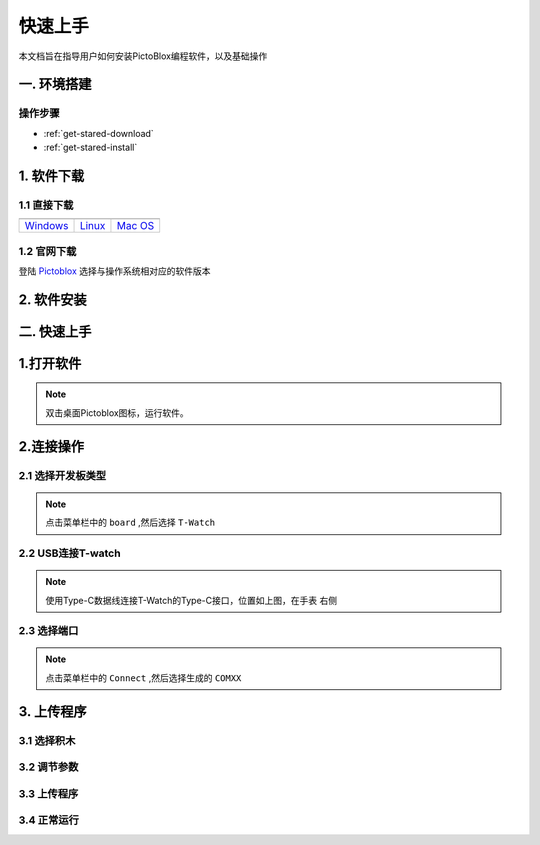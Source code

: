 =============
快速上手
=============

本文档旨在指导用户如何安装PictoBlox编程软件，以及基础操作

.. figure:: ../_static/pic2.png
   :scale: 150
   :align: center

一. 环境搭建
=============

操作步骤
+++++++++++++
* :ref:`get-stared-download`
* :ref:`get-stared-install`

.. _get-stared-download:

1. 软件下载
==============

1.1 直接下载
+++++++++++++++++++++++++

+-------------------+-------------------+-------------------+
| |windows-logo|    | |linux-logo|      | |macos-logo|      |
+-------------------+-------------------+-------------------+
| `Windows`_        | `Linux`_          | `Mac OS`_         |
+-------------------+-------------------+-------------------+

.. |windows-logo| image:: ../_static/windows-logo.png
    :target: ../basics/windows-setup.html

.. |linux-logo| image:: ../_static/linux-logo.png
    :target: ../basics/linux-setup.html

.. |macos-logo| image:: ../_static/macos-logo.png
    :target: ../basics/macos-setup.html

.. _Windows: ../basics/windows-setup.html
.. _Linux: ../basics/linux-setup.html
.. _Mac OS: ../basics/macos-setup.html

1.2 官网下载
++++++++++++++++

登陆 `Pictoblox <https://thestempedia.com/product/pictoblox/download-pictoblox/>`_ 选择与操作系统相对应的软件版本

.. figure:: ../_static/pic4.png
   :scale: 60
   :align: center

.. _get-stared-install:

2. 软件安装
==============
.. figure:: ../_static/pic1.gif
   :scale: 100
   :align: center

二. 快速上手
=============
1.打开软件
=============
.. figure:: ../_static/pic3.gif
   :scale: 70
   :align: center

.. note::
    双击桌面Pictoblox图标，运行软件。

2.连接操作
=============

2.1 选择开发板类型
+++++++++++++++++++
.. figure:: ../_static/pic4.gif
   :scale: 70
   :align: center

.. note::
    点击菜单栏中的 ``board`` ,然后选择 ``T-Watch``  

2.2 USB连接T-watch
+++++++++++++++++++
.. image:: ../_static/model2.jpg
.. note::
    使用Type-C数据线连接T-Watch的Type-C接口，位置如上图，在手表 ``右侧``  

2.3 选择端口
+++++++++++++++++++
.. figure:: ../_static/pic5.gif
   :scale: 70
   :align: center

.. note::
    点击菜单栏中的 ``Connect`` ,然后选择生成的 ``COMXX``  

3. 上传程序 
=============

3.1 选择积木
+++++++++++++++++
.. figure:: ../_static/pic6.gif
   :scale: 70
   :align: center

3.2 调节参数
+++++++++++++++++
.. figure:: ../_static/pic7.gif
   :scale: 70
   :align: center

3.3 上传程序
+++++++++++++++++
.. figure:: ../_static/pic8.gif
   :scale: 70
   :align: center

3.4 正常运行
+++++++++++++++++